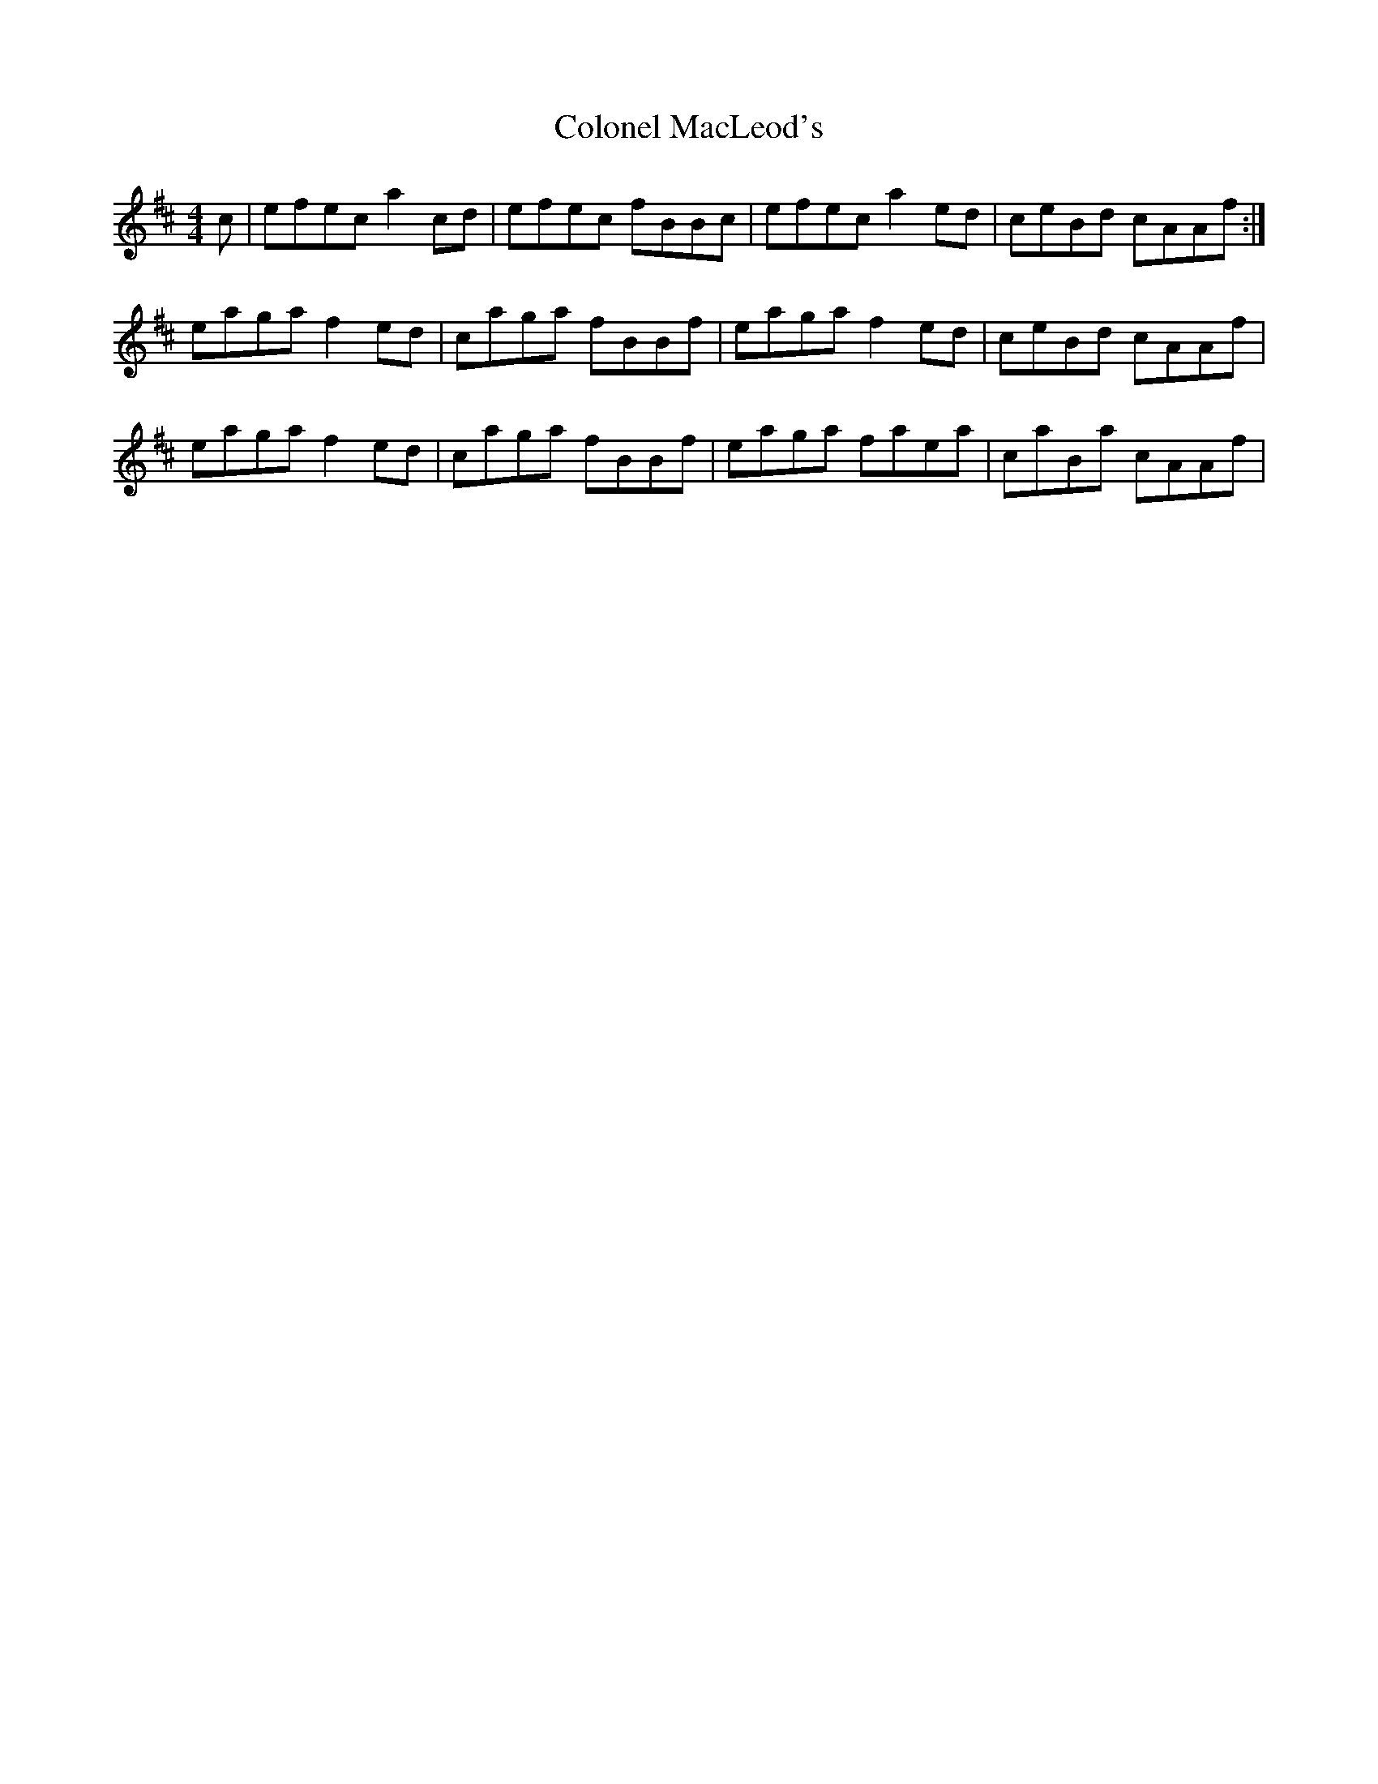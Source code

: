 X: 7724
T: Colonel MacLeod's
R: reel
M: 4/4
K: Amixolydian
c|efec a2 cd|efec fBBc|efec a2 ed|ceBd cAAf:|
eaga f2 ed|caga fBBf|eaga f2 ed|ceBd cAAf|
eaga f2 ed|caga fBBf|eaga faea|caBa cAAf|

